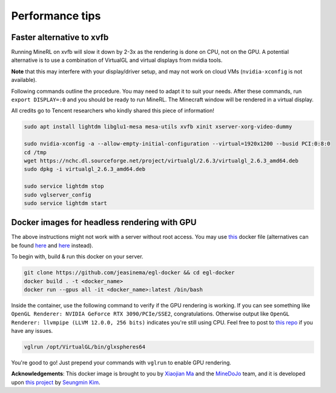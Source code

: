 Performance tips
================

Faster alternative to xvfb
--------------------------

Running MineRL on xvfb will slow it down by 2-3x as the rendering is done on CPU, not on the GPU.
A potential alternative is to use a combination of VirtualGL and virtual displays from nvidia tools.

**Note** that this may interfere with your display/driver setup, and may not work on cloud VMs
(``nvidia-xconfig`` is not available).

Following commands outline the procedure. You may need to adapt it to suit your needs.
After these commands, run ``export DISPLAY=:0`` and you should be ready to run MineRL. The Minecraft window
will be rendered in a virtual display.

All credits go to Tencent researchers who kindly shared this piece of information!

.. code-block:: bash

  sudo apt install lightdm libglu1-mesa mesa-utils xvfb xinit xserver-xorg-video-dummy

  sudo nvidia-xconfig -a --allow-empty-initial-configuration --virtual=1920x1200 --busid PCI:0:8:0
  cd /tmp
  wget https://nchc.dl.sourceforge.net/project/virtualgl/2.6.3/virtualgl_2.6.3_amd64.deb
  sudo dpkg -i virtualgl_2.6.3_amd64.deb
	
  sudo service lightdm stop
  sudo vglserver_config
  sudo service lightdm start
  
  
Docker images for headless rendering with GPU
------------------------------------------------

The above instructions might not work with a server without root access. You may use `this <https://github.com/jeasinema/egl-docker>`_ docker file (alternatives can be found `here <https://github.com/ehfd/docker-nvidia-egl-desktop>`_ and `here <https://github.com/MineDojo/egl-docker>`_ instead). 

To begin with, build & run this docker on your server.

.. code-block:: bash
	
	git clone https://github.com/jeasinema/egl-docker && cd egl-docker
	docker build . -t <docker_name>
	docker run --gpus all -it <docker_name>:latest /bin/bash

Inside the container, use the following command to verify if the GPU rendering is working. If you can see something like ``OpenGL Renderer: NVIDIA GeForce RTX 3090/PCIe/SSE2``, congratulations. Otherwise output like ``OpenGL Renderer: llvmpipe (LLVM 12.0.0, 256 bits)`` indicates you're still using CPU. Feel free to post to `this repo <https://github.com/jeasinema/egl-docker>`_ if you have any issues.

.. code-block:: bash

	vglrun /opt/VirtualGL/bin/glxspheres64

You're good to go! Just prepend your commands with ``vglrun`` to enable GPU rendering.

**Acknowledgements**: This docker image is brought to you by `Xiaojian Ma <https://github.com/jeasinema>`_ and the `MineDoJo <https://minedojo.org>`_ team, and it is developed upon `this project <https://github.com/ehfd/docker-nvidia-egl-desktop>`_ by `Seungmin Kim <https://github.com/ehfd>`_. 
